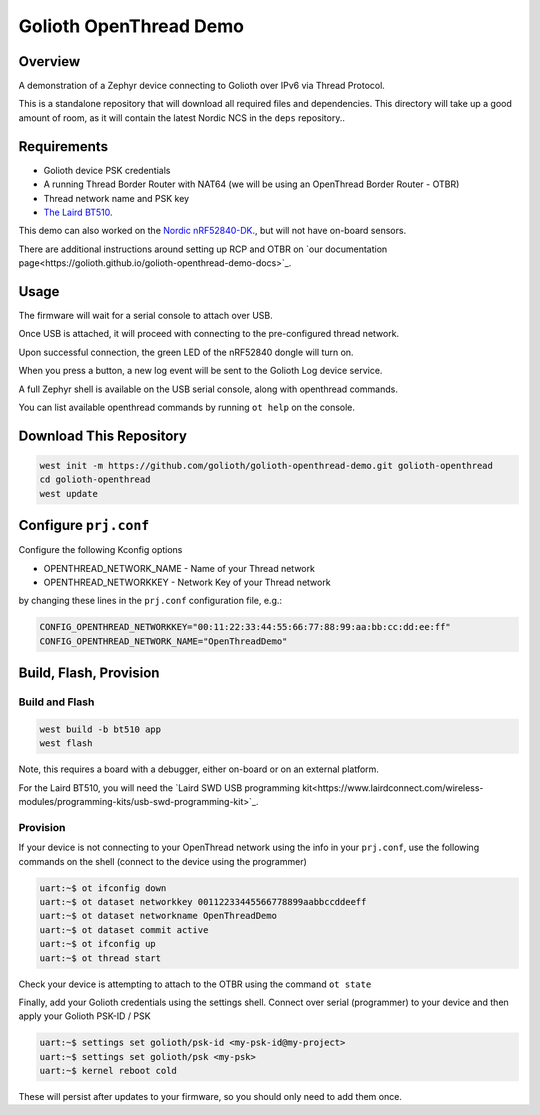 Golioth OpenThread Demo
#########################

Overview
********

A demonstration of a Zephyr device connecting to Golioth over IPv6 via Thread Protocol.

This is a standalone repository that will download all required files and dependencies. This directory will take up a good amount of room, as it will contain the latest Nordic NCS in the ``deps`` repository..


Requirements
************

- Golioth device PSK credentials
- A running Thread Border Router with NAT64 (we will be using an OpenThread Border Router - OTBR)
- Thread network name and PSK key
- `The Laird BT510 <https://www.lairdconnect.com/iot-devices/iot-sensors/bt510-bluetooth-5-long-range-ip67-multi-sensor>`_.  

This demo can also worked on the `Nordic nRF52840-DK <https://www.nordicsemi.com/Products/Development-hardware/nrf52840-dk>`_., but will not have on-board sensors.

There are additional instructions around setting up RCP and OTBR on `our documentation page<https://golioth.github.io/golioth-openthread-demo-docs>`_.

Usage
*****

The firmware will wait for a serial console to attach over USB.

Once USB is attached, it will proceed with connecting to the pre-configured
thread network.

Upon successful connection, the green LED of the nRF52840 dongle will turn on.

When you press a button, a new log event will be sent to the Golioth Log device service.

A full Zephyr shell is available on the USB serial console, along with openthread commands.

You can list available openthread commands by running ``ot help`` on the console.


Download This Repository
************************

.. code-block:: console

    west init -m https://github.com/golioth/golioth-openthread-demo.git golioth-openthread
    cd golioth-openthread
    west update
    


Configure ``prj.conf``
********************

Configure the following Kconfig options

- OPENTHREAD_NETWORK_NAME       - Name of your Thread network
- OPENTHREAD_NETWORKKEY         - Network Key of your Thread network

by changing these lines in the ``prj.conf`` configuration file, e.g.:

.. code-block:: cfg

   CONFIG_OPENTHREAD_NETWORKKEY="00:11:22:33:44:55:66:77:88:99:aa:bb:cc:dd:ee:ff"
   CONFIG_OPENTHREAD_NETWORK_NAME="OpenThreadDemo"

Build, Flash, Provision
***********************

Build and Flash
===============

.. code-block:: console
    
    west build -b bt510 app
    west flash

Note, this requires a board with a debugger, either on-board or on an external platform. 

For the Laird BT510, you will need the `Laird SWD USB programming kit<https://www.lairdconnect.com/wireless-modules/programming-kits/usb-swd-programming-kit>`_.

Provision
=========

If your device is not connecting to your OpenThread network using the info in your ``prj.conf``, use the following commands on the shell (connect to the device using the programmer)

.. code-block:: console
    
    uart:~$ ot ifconfig down
    uart:~$ ot dataset networkkey 00112233445566778899aabbccddeeff
    uart:~$ ot dataset networkname OpenThreadDemo
    uart:~$ ot dataset commit active
    uart:~$ ot ifconfig up
    uart:~$ ot thread start

Check your device is attempting to attach to the OTBR using the command ``ot state``

Finally, add your Golioth credentials using the settings shell. Connect over serial (programmer) to your device and then apply your Golioth PSK-ID / PSK

.. code-block:: console
    
    uart:~$ settings set golioth/psk-id <my-psk-id@my-project>
    uart:~$ settings set golioth/psk <my-psk>
    uart:~$ kernel reboot cold

These will persist after updates to your firmware, so you should only need to add them once.